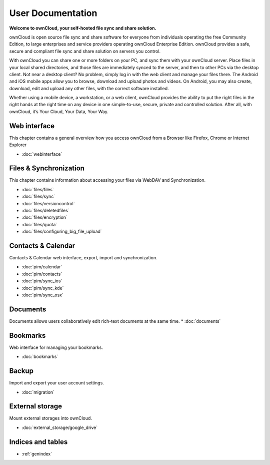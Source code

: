 .. _index:

==================
User Documentation
==================
**Welcome to ownCloud, your self-hosted file sync and share solution.**

ownCloud is open source file sync and share software for everyone from individuals operating the free Community Edition, to large enterprises and service providers operating ownCloud Enterprise Edition. ownCloud provides a safe, secure and compliant file sync and share solution on servers you control.

With ownCloud you can share one or more folders on your PC, and sync them with your ownCloud server. Place files in your local shared directories, and those files are immediately synced to the server, and then to other PCs via the desktop client. Not near a desktop client? No problem, simply log in with the web client and manage your files there. The Android and iOS mobile apps allow you to browse, download and upload photos and videos. On Android, you may also create, download, edit and upload any other files, with the correct software installed.

Whether using a mobile device, a workstation, or a web client, ownCloud provides the ability to put the right files in the right hands at the right time on any device in one simple-to-use, secure, private and controlled solution. After all, with ownCloud, it’s Your Cloud, Your Data, Your Way.

Web interface
=============
This chapter contains a general overview how you access ownCloud from a Browser like Firefox, Chrome or Internet Explorer

* :doc:`webinterface`

Files & Synchronization
=======================
This chapter contains information about accessing your files via WebDAV and Synchronization.

* :doc:`files/files`
* :doc:`files/sync`
* :doc:`files/versioncontrol`
* :doc:`files/deletedfiles`
* :doc:`files/encryption`
* :doc:`files/quota`
* :doc:`files/configuring_big_file_upload`


Contacts & Calendar
===================
Contacts & Calendar web interface, export, import and synchronization.

* :doc:`pim/calendar`
* :doc:`pim/contacts`
* :doc:`pim/sync_ios`
* :doc:`pim/sync_kde`
* :doc:`pim/sync_osx`

Documents
=========
Documents allows users collaboratively edit rich-text documents at the same time.
* :doc:`documents`

Bookmarks
=========
Web interface for managing your bookmarks.

* :doc:`bookmarks`

Backup
======
Import and export your user account settings.

* :doc:`migration`

External storage
================
Mount external storages into ownCloud.

* :doc:`external_storage/google_drive`

Indices and tables
==================

* :ref:`genindex`

